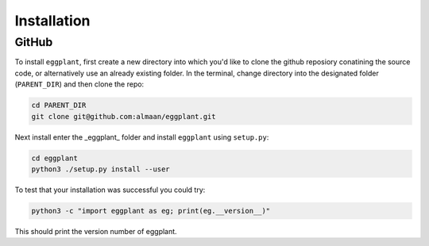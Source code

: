Installation
============

GitHub
~~~~~~

To install ``eggplant``, first create a new directory into which you'd like to
clone the github reposiory conatining the source code, or alternatively use an
already existing folder. In the terminal, change directory into the designated
folder (``PARENT_DIR``) and then clone the repo:

.. code-block:: console

   cd PARENT_DIR
   git clone git@github.com:almaan/eggplant.git

Next install enter the _eggplant_ folder and install ``eggplant`` using ``setup.py``:

.. code-block:: console

   cd eggplant
   python3 ./setup.py install --user

To test that your installation was successful you could try:

.. code-block:: console

   python3 -c "import eggplant as eg; print(eg.__version__)"

This should print the version number of eggplant.
